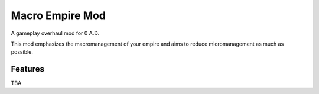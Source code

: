 ================
Macro Empire Mod
================

A gameplay overhaul mod for 0 A.D.

This mod emphasizes the macromanagement of your empire and aims to reduce
micromanagement as much as possible.

Features
--------

TBA
